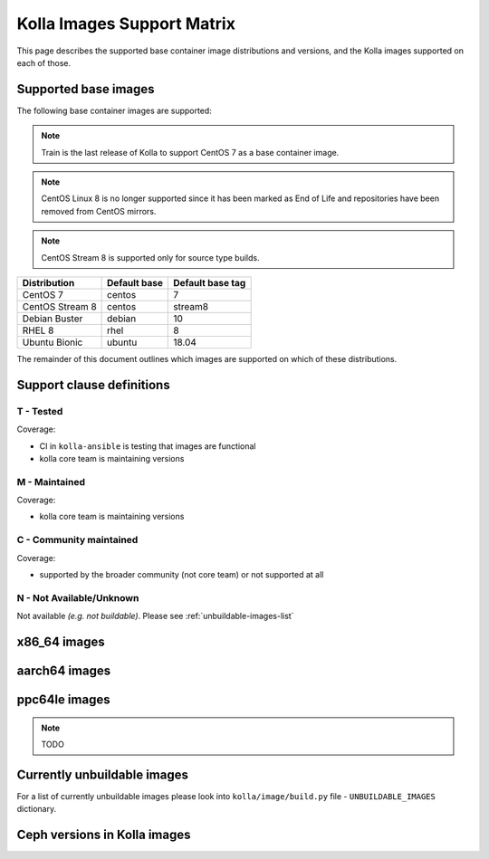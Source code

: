 .. _support_matrix:

===========================
Kolla Images Support Matrix
===========================

This page describes the supported base container image distributions and
versions, and the Kolla images supported on each of those.

.. _support-matrix-base-images:

Supported base images
=====================

The following base container images are supported:

.. note::

   Train is the last release of Kolla to support CentOS 7 as a base container
   image.

.. note::

   CentOS Linux 8 is no longer supported since it has been marked as End of Life
   and repositories have been removed from CentOS mirrors.

.. note::

   CentOS Stream 8 is supported only for source type builds.

=============== ============ ================
Distribution    Default base Default base tag
=============== ============ ================
CentOS 7        centos       7
CentOS Stream 8 centos       stream8
Debian Buster   debian       10
RHEL 8          rhel         8
Ubuntu Bionic   ubuntu       18.04
=============== ============ ================

The remainder of this document outlines which images are supported on which of
these distributions.

Support clause definitions
==========================

T - Tested
----------

Coverage:

* CI in ``kolla-ansible`` is testing that images are functional
* kolla core team is maintaining versions

M - Maintained
--------------

Coverage:

* kolla core team is maintaining versions

C - Community maintained
------------------------

Coverage:

* supported by the broader community (not core team) or not supported at all

N - Not Available/Unknown
-------------------------

Not available *(e.g. not buildable)*.
Please see :ref:`unbuildable-images-list`

x86_64 images
=============

.. csv-table:: x86_64 images
   :header-rows: 2
   :stub-columns: 1
   :file: ./matrix_x86.csv

aarch64 images
==============

.. csv-table:: aarch64 images
   :header-rows: 2
   :stub-columns: 1
   :file: ./matrix_aarch64.csv

ppc64le images
==============

.. note:: TODO

.. _unbuildable-images-list:

Currently unbuildable images
============================

For a list of currently unbuildable images please look into
``kolla/image/build.py`` file - ``UNBUILDABLE_IMAGES`` dictionary.

Ceph versions in Kolla images
=============================

.. csv-table:: Ceph versions
   :file: ./ceph_versions.csv

